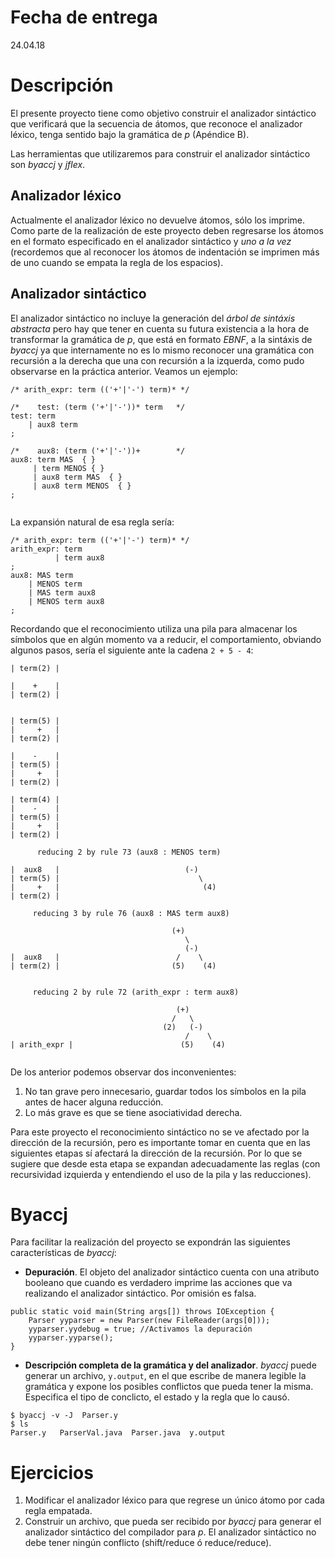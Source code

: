 * Fecha de entrega
  24.04.18
* Descripción
El presente proyecto tiene como objetivo construir el analizador
sintáctico que verificará que la secuencia de átomos, que reconoce el
analizador léxico, tenga sentido bajo la gramática de /p/ (Apéndice
B).

Las herramientas que utilizaremos para construir el analizador
sintáctico son /byaccj/ y /jflex/.

** Analizador léxico
Actualmente el analizador léxico no devuelve átomos, sólo los
imprime. Como parte de la realización de este proyecto deben
regresarse los átomos en el formato especificado en el analizador
sintáctico y /uno a la vez/ (recordemos que al reconocer los átomos
de indentación se imprimen más de uno cuando se empata la regla de los
espacios).

** Analizador sintáctico
El analizador sintáctico no incluye la generación del /árbol de
sintáxis abstracta/ pero hay que tener en cuenta su futura existencia
a la hora de transformar la gramática de /p/, que está en formato
/EBNF/, a la sintáxis de /byaccj/ ya que internamente no es lo mismo
reconocer una gramática con recursión a la derecha que una con
recursión a la izquerda, como pudo observarse en la práctica anterior.
Veamos un ejemplo:
#+BEGIN_EXAMPLE
/* arith_expr: term (('+'|'-') term)* */

/*    test: (term ('+'|'-'))* term   */
test: term
    | aux8 term
;

/*    aux8: (term ('+'|'-'))+        */
aux8: term MAS  { }
     | term MENOS { }
     | aux8 term MAS  { }
     | aux8 term MENOS  { }
;

#+END_EXAMPLE
La expansión natural de esa regla sería:
#+BEGIN_EXAMPLE
/* arith_expr: term (('+'|'-') term)* */
arith_expr: term
          | term aux8
;
aux8: MAS term
    | MENOS term
    | MAS term aux8
    | MENOS term aux8
;
#+END_EXAMPLE
Recordando que el reconocimiento utiliza una pila para almacenar los
símbolos que en algún momento va a reducir, el comportamiento,
obviando algunos pasos, sería el siguiente ante la cadena ~2 + 5 - 4~:
#+BEGIN_EXAMPLE
| term(2) |

|    +    |
| term(2) |


| term(5) |
|     +   |
| term(2) |

|    -    |
| term(5) |
|     +   |
| term(2) |

| term(4) |
|    -    |
| term(5) |
|     +   |
| term(2) |

      reducing 2 by rule 73 (aux8 : MENOS term)

|  aux8   |                            (-)
| term(5) |                               \
|     +   |                                (4)
| term(2) |

     reducing 3 by rule 76 (aux8 : MAS term aux8)

                                    (+)
                                       \
                                       (-)
|  aux8   |                          /    \
| term(2) |                         (5)    (4)


     reducing 2 by rule 72 (arith_expr : term aux8)

                                     (+)
                                    /   \
                                  (2)   (-)
                                       /    \
| arith_expr |                        (5)    (4)

#+END_EXAMPLE
De los anterior podemos observar dos inconvenientes:
1. No tan grave pero innecesario, guardar todos los símbolos en la
   pila antes de hacer alguna reducción.
2. Lo más grave es que se tiene asociatividad derecha.

Para este proyecto el reconocimiento sintáctico no se ve afectado por
la dirección de la recursión, pero es importante tomar en cuenta que
en las siguientes etapas sí afectará la dirección de la recursión. Por
lo que se sugiere que desde esta etapa se expandan adecuadamente las
reglas (con recursividad izquierda y entendiendo el uso de la pila y
las reducciones).

* Byaccj
Para facilitar la realización del proyecto se expondrán las siguientes
características de /byaccj/:
- *Depuración*. El objeto del analizador sintáctico cuenta con una
  atributo booleano que cuando es verdadero imprime las acciones que
  va realizando el analizador sintáctico. Por omisión es falsa.
#+BEGIN_EXAMPLE
  public static void main(String args[]) throws IOException {
      Parser yyparser = new Parser(new FileReader(args[0]));
      yyparser.yydebug = true; //Activamos la depuración
      yyparser.yyparse();
  }
#+END_EXAMPLE

- *Descripción completa de la gramática y del analizador*. /byaccj/
  puede generar un  archivo, ~y.output~, en el que escribe de manera
  legible la gramática y expone los posibles conflictos que pueda tener la
  misma. Especifica el tipo de conclicto, el estado y la regla
  que lo causó.
#+BEGIN_EXAMPLE
  $ byaccj -v -J  Parser.y
  $ ls
  Parser.y   ParserVal.java  Parser.java  y.output
#+END_EXAMPLE


* Ejercicios
1. Modificar el analizador léxico para que regrese un único átomo por
   cada regla empatada.
2. Construir un archivo, que pueda ser recibido
   por /byaccj/ para  generar el analizador sintáctico del compilador
   para /p/. El analizador sintáctico no debe tener ningún conflicto
   (shift/reduce ó reduce/reduce).

